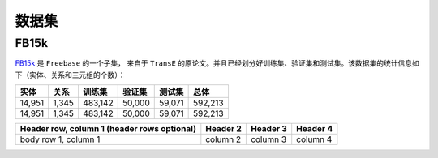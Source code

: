 数据集
=======

FB15k
--------

`FB15k <https://github.com/LuYF-Lemon-love/pybind11-OpenKE/tree/pybind11-OpenKE-PyTorch/benchmarks/FB15K>`_ 是 ``Freebase`` 的一个子集，
来自于 ``TransE`` 的原论文。并且已经划分好训练集、验证集和测试集。该数据集的统计信息如下（实体、关系和三元组的个数）：

============= =========== ========== ============ =========== ============
    实体          关系       训练集      验证集        测试集        总体   
============= =========== ========== ============ =========== ============
   14,951        1,345     483,142      50,000       59,071      592,213  
   14,951        1,345     483,142      50,000       59,071      592,213 
============= =========== ========== ============ =========== ============

+------------------------+------------+----------+----------+
| Header row, column 1   | Header 2   | Header 3 | Header 4 |
| (header rows optional) |            |          |          |
+========================+============+==========+==========+
| body row 1, column 1   | column 2   | column 3 | column 4 |
+------------------------+------------+----------+----------+